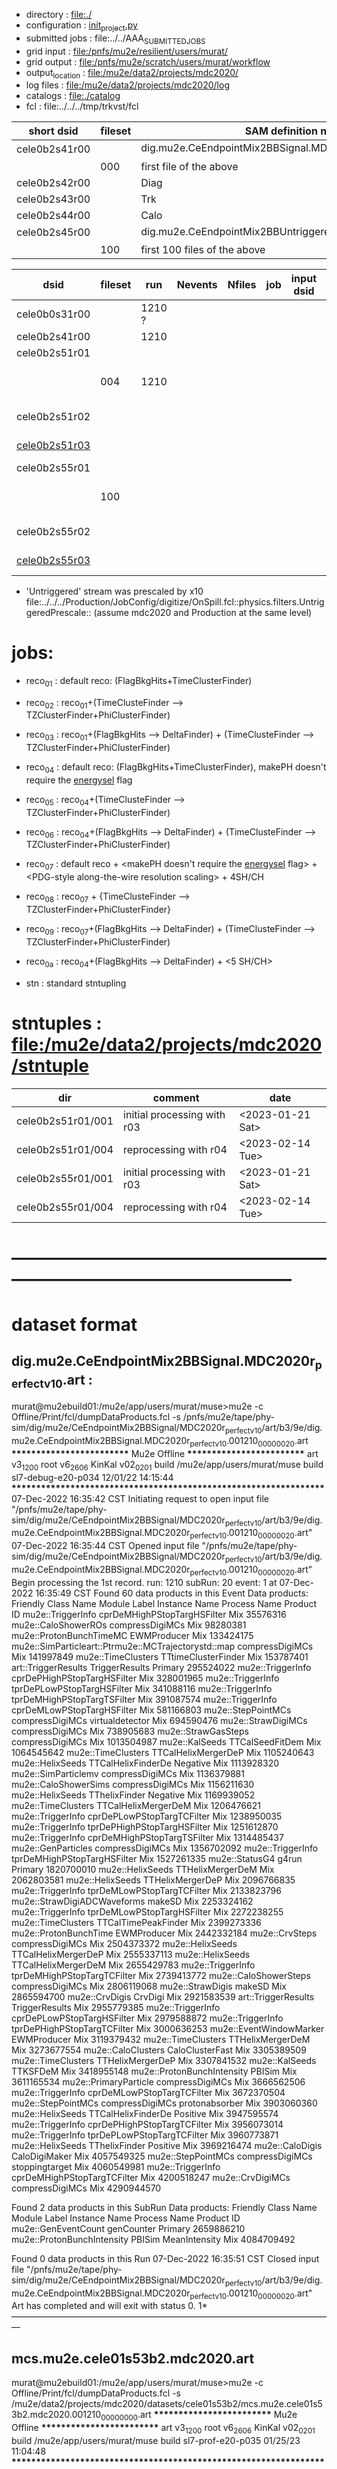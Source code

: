 # -*- mode:org -*-
#+startup:fold
# *cele0b2* : CE + 2-batch mode background, perfect calibrations: dig.mu2e.CeEndpointMix2BBSignal.MDC2020r_perfect_v1_0.art
# parent signal dataset : dts.mu2e.CeEndpoint.MDC2020r.art
#
# fileset 000: 1 files, 1374 events
# ----------------------------------------------------------------------------------------------------
 - directory       : file:./
 - configuration   : [[file:./init_project.py][init_project.py]]
 - submitted jobs  : file:../../AAA_SUBMITTED_JOBS
 - grid input      : file:/pnfs/mu2e/resilient/users/murat/
 - grid output     : file:/pnfs/mu2e/scratch/users/murat/workflow
 - output_location : file:/mu2e/data2/projects/mdc2020/
 - log files       : file:/mu2e/data2/projects/mdc2020/log
 - catalogs        : file:./catalog
 - fcl             : file:../../../tmp/trkvst/fcl
# ----------------------------------------------------------------------------------------------------

|---------------+---------+----------------------------------------------------------------|
| short dsid    | fileset | SAM definition name                                            |
|---------------+---------+----------------------------------------------------------------|
| cele0b2s41r00 |         | dig.mu2e.CeEndpointMix2BBSignal.MDC2020r_perfect_v1_0.art      |
|               |     000 | first file of the above                                        |
|---------------+---------+----------------------------------------------------------------|
| cele0b2s42r00 |         | Diag                                                           |
| cele0b2s43r00 |         | Trk                                                            |
| cele0b2s44r00 |         | Calo                                                           |
|---------------+---------+----------------------------------------------------------------|
| cele0b2s45r00 |         | dig.mu2e.CeEndpointMix2BBUntriggered.MDC2020r_perfect_v1_0.art |
|               |     100 | first 100 files of the above                                   |
|---------------+---------+----------------------------------------------------------------|

|---------------+---------+--------+---------+--------+-----+------------+------------------------------------------------------------+------------------|
| dsid          | fileset |    run | Nevents | Nfiles | job | input dsid | comments                                                   | date             |
|---------------+---------+--------+---------+--------+-----+------------+------------------------------------------------------------+------------------|
| cele0b0s31r00 |         | 1210 ? |         |        |     |            | .dts                                                       |                  |
| cele0b2s41r00 |         |   1210 |         |        |     |            | digi format dataset                                        |                  |
|---------------+---------+--------+---------+--------+-----+------------+------------------------------------------------------------+------------------|
| cele0b2s51r01 |         |        |         |        |     |            | 'Signal' .mcs default reco                                 |                  |
|               |     004 |   1210 |         |        |     |            | 'r04', reprocessing with f9882aa9                          | <2023-02-14 Tue> |
|---------------+---------+--------+---------+--------+-----+------------+------------------------------------------------------------+------------------|
| cele0b2s51r02 |         |        |         |        |     |            | 'Signal' .mcs (TZFinder+PhiClusterFinder)                  |                  |
| [[file:catalog/mcs.mu2e.cele01s53b2.mdc2020.art.files][cele0b2s51r03]] |         |        |         |        |     |            | 'Signal' .mcs (DeltaFinder+TZFinder+PhiClusterFinder)      |                  |
|---------------+---------+--------+---------+--------+-----+------------+------------------------------------------------------------+------------------|
| cele0b2s55r01 |         |        |         |        |     |            | 'Untriggered' .mcs default reco                            |                  |
|               |     100 |        |         |        |     |            | first 100 files reprocessed the default reco               | <2023-02-14 Tue> |
|---------------+---------+--------+---------+--------+-----+------------+------------------------------------------------------------+------------------|
| cele0b2s55r02 |         |        |         |        |     |            | 'Untriggered' .mcs (TZFinder+PhiClusterFinder)             |                  |
| [[file:catalog/mcs.mu2e.cele01s53b2.mdc2020.art.files][cele0b2s55r03]] |         |        |         |        |     |            | 'Untriggered' .mcs (DeltaFinder+TZFinder+PhiClusterFinder) |                  |
|---------------+---------+--------+---------+--------+-----+------------+------------------------------------------------------------+------------------|

- 'Untriggered' stream was prescaled by x10 file:../../../Production/JobConfig/digitize/OnSpill.fcl::physics.filters.UntriggeredPrescale::
    (assume mdc2020 and Production at the same level)

* jobs:                            

- reco_01 : default reco: (FlagBkgHits+TimeClusterFinder)
- reco_02 : reco_01+(TimeClusteFinder --> TZClusterFinder+PhiClusterFinder)
- reco_03 : reco_01+(FlagBkgHits --> DeltaFinder) + (TimeClusteFinder --> TZClusterFinder+PhiClusterFinder)
- reco_04 : default reco: (FlagBkgHits+TimeClusterFinder), makePH doesn't require the _energysel_ flag
- reco_05 : reco_04+(TimeClusteFinder --> TZClusterFinder+PhiClusterFinder)
- reco_06 : reco_04+(FlagBkgHits --> DeltaFinder) + (TimeClusteFinder --> TZClusterFinder+PhiClusterFinder)
- reco_07 : default reco + <makePH doesn't require the _energysel_ flag> + <PDG-style along-the-wire resolution scaling> + 4SH/CH
- reco_08 : reco_07 + {TimeClusteFinder --> TZClusterFinder+PhiClusterFinder} 
- reco_09 : reco_07+(FlagBkgHits --> DeltaFinder) + (TimeClusteFinder --> TZClusterFinder+PhiClusterFinder)
- reco_0a : reco_04+(FlagBkgHits --> DeltaFinder) + <5 SH/CH>

- stn     : standard stntupling

* stntuples : file:/mu2e/data2/projects/mdc2020/stntuple
|-------------------+-----------------------------+------------------|
| dir               | comment                     | date             |
|-------------------+-----------------------------+------------------|
| cele0b2s51r01/001 | initial processing with r03 | <2023-01-21 Sat> |
| cele0b2s51r01/004 | reprocessing with r04       | <2023-02-14 Tue> |
| cele0b2s55r01/001 | initial processing with r03 | <2023-01-21 Sat> |
| cele0b2s55r01/004 | reprocessing with r04       | <2023-02-14 Tue> |
|-------------------+-----------------------------+------------------|
* ------------------------------------------------------------------------------------------------------
* dataset format                                                                                     
** dig.mu2e.CeEndpointMix2BBSignal.MDC2020r_perfect_v1_0.art :                                       
murat@mu2ebuild01:/mu2e/app/users/murat/muse>mu2e -c Offline/Print/fcl/dumpDataProducts.fcl -s /pnfs/mu2e/tape/phy-sim/dig/mu2e/CeEndpointMix2BBSignal/MDC2020r_perfect_v1_0/art/b3/9e/dig.mu2e.CeEndpointMix2BBSignal.MDC2020r_perfect_v1_0.001210_00000020.art 
   ************************** Mu2e Offline **************************
     art v3_12_00    root v6_26_06    KinKal v02_02_01
     build  /mu2e/app/users/murat/muse
     build  sl7-debug-e20-p034    12/01/22 14:15:44
   ******************************************************************
07-Dec-2022 16:35:42 CST  Initiating request to open input file "/pnfs/mu2e/tape/phy-sim/dig/mu2e/CeEndpointMix2BBSignal/MDC2020r_perfect_v1_0/art/b3/9e/dig.mu2e.CeEndpointMix2BBSignal.MDC2020r_perfect_v1_0.001210_00000020.art"
07-Dec-2022 16:35:44 CST  Opened input file "/pnfs/mu2e/tape/phy-sim/dig/mu2e/CeEndpointMix2BBSignal/MDC2020r_perfect_v1_0/art/b3/9e/dig.mu2e.CeEndpointMix2BBSignal.MDC2020r_perfect_v1_0.001210_00000020.art"
Begin processing the 1st record. run: 1210 subRun: 20 event: 1 at 07-Dec-2022 16:35:49 CST
Found 60 data products in this Event
Data products: 
                                Friendly Class Name                 Module Label    Instance Name  Process Name     Product ID
                                  mu2e::TriggerInfo  cprDeMHighPStopTargHSFilter                            Mix    35576316
                                mu2e::CaloShowerROs              compressDigiMCs                            Mix    98280381
                            mu2e::ProtonBunchTimeMC                  EWMProducer                            Mix   133424175
mu2e::SimParticleart::Ptrmu2e::MCTrajectorystd::map              compressDigiMCs                            Mix   141997849
                                 mu2e::TimeClusters          TTtimeClusterFinder                            Mix   153787401
                                art::TriggerResults               TriggerResults                        Primary   295524022
                                  mu2e::TriggerInfo  cprDePHighPStopTargHSFilter                            Mix   328001965
                                  mu2e::TriggerInfo   tprDePLowPStopTargHSFilter                            Mix   341088116
                                  mu2e::TriggerInfo  tprDeMHighPStopTargTSFilter                            Mix   391087574
                                  mu2e::TriggerInfo   cprDeMLowPStopTargHSFilter                            Mix   581166803
                                 mu2e::StepPointMCs              compressDigiMCs  virtualdetector           Mix   694590476
                                 mu2e::StrawDigiMCs              compressDigiMCs                            Mix   738905683
                                mu2e::StrawGasSteps              compressDigiMCs                            Mix  1013504987
                                     mu2e::KalSeeds              TTCalSeedFitDem                            Mix  1064545642
                                 mu2e::TimeClusters          TTCalHelixMergerDeP                            Mix  1105240643
                                   mu2e::HelixSeeds           TTCalHelixFinderDe         Negative           Mix  1113928320
                                mu2e::SimParticlemv              compressDigiMCs                            Mix  1136379881
                               mu2e::CaloShowerSims              compressDigiMCs                            Mix  1156211630
                                   mu2e::HelixSeeds                TThelixFinder         Negative           Mix  1169939052
                                 mu2e::TimeClusters          TTCalHelixMergerDeM                            Mix  1206476621
                                  mu2e::TriggerInfo   cprDePLowPStopTargTCFilter                            Mix  1238950035
                                  mu2e::TriggerInfo  tprDePHighPStopTargHSFilter                            Mix  1251612870
                                  mu2e::TriggerInfo  cprDeMHighPStopTargTSFilter                            Mix  1314485437
                                 mu2e::GenParticles              compressDigiMCs                            Mix  1356702092
                                  mu2e::TriggerInfo  tprDeMHighPStopTargHSFilter                            Mix  1527261335
                                     mu2e::StatusG4                        g4run                        Primary  1820700010
                                   mu2e::HelixSeeds             TTHelixMergerDeM                            Mix  2062803581
                                   mu2e::HelixSeeds             TTHelixMergerDeP                            Mix  2096766835
                                  mu2e::TriggerInfo   tprDeMLowPStopTargTCFilter                            Mix  2133823796
                        mu2e::StrawDigiADCWaveforms                       makeSD                            Mix  2253324162
                                  mu2e::TriggerInfo   tprDeMLowPStopTargHSFilter                            Mix  2272238255
                                 mu2e::TimeClusters          TTCalTimePeakFinder                            Mix  2399273336
                              mu2e::ProtonBunchTime                  EWMProducer                            Mix  2442332184
                                     mu2e::CrvSteps              compressDigiMCs                            Mix  2504373372
                                   mu2e::HelixSeeds          TTCalHelixMergerDeP                            Mix  2555337113
                                   mu2e::HelixSeeds          TTCalHelixMergerDeM                            Mix  2655429783
                                  mu2e::TriggerInfo  tprDeMHighPStopTargTCFilter                            Mix  2739413772
                              mu2e::CaloShowerSteps              compressDigiMCs                            Mix  2806119068
                                   mu2e::StrawDigis                       makeSD                            Mix  2865594700
                                     mu2e::CrvDigis                      CrvDigi                            Mix  2921583539
                                art::TriggerResults               TriggerResults                            Mix  2955779385
                                  mu2e::TriggerInfo   cprDePLowPStopTargHSFilter                            Mix  2979588872
                                  mu2e::TriggerInfo  tprDePHighPStopTargTCFilter                            Mix  3000636253
                            mu2e::EventWindowMarker                  EWMProducer                            Mix  3119379432
                                 mu2e::TimeClusters             TTHelixMergerDeM                            Mix  3273677554
                                 mu2e::CaloClusters              CaloClusterFast                            Mix  3305389509
                                 mu2e::TimeClusters             TTHelixMergerDeP                            Mix  3307841532
                                     mu2e::KalSeeds                     TTKSFDeM                            Mix  3418955148
                         mu2e::ProtonBunchIntensity                       PBISim                            Mix  3611165534
                              mu2e::PrimaryParticle              compressDigiMCs                            Mix  3666562506
                                  mu2e::TriggerInfo   cprDeMLowPStopTargTCFilter                            Mix  3672370504
                                 mu2e::StepPointMCs              compressDigiMCs   protonabsorber           Mix  3903060360
                                   mu2e::HelixSeeds           TTCalHelixFinderDe         Positive           Mix  3947595574
                                  mu2e::TriggerInfo  cprDePHighPStopTargTCFilter                            Mix  3956073014
                                  mu2e::TriggerInfo   tprDePLowPStopTargTCFilter                            Mix  3960773871
                                   mu2e::HelixSeeds                TThelixFinder         Positive           Mix  3969216474
                                    mu2e::CaloDigis                CaloDigiMaker                            Mix  4057549325
                                 mu2e::StepPointMCs              compressDigiMCs   stoppingtarget           Mix  4060549981
                                  mu2e::TriggerInfo  cprDeMHighPStopTargTCFilter                            Mix  4200518247
                                   mu2e::CrvDigiMCs              compressDigiMCs                            Mix  4290944570

Found 2 data products in this SubRun
Data products: 
       Friendly Class Name  Module Label  Instance Name  Process Name     Product ID
       mu2e::GenEventCount    genCounter                      Primary  2659886210
mu2e::ProtonBunchIntensity        PBISim  MeanIntensity           Mix  4084709492

Found 0 data products in this Run
07-Dec-2022 16:35:51 CST  Closed input file "/pnfs/mu2e/tape/phy-sim/dig/mu2e/CeEndpointMix2BBSignal/MDC2020r_perfect_v1_0/art/b3/9e/dig.mu2e.CeEndpointMix2BBSignal.MDC2020r_perfect_v1_0.001210_00000020.art"
Art has completed and will exit with status 0.
1* ---------------------------------------------------------------------------------------------------------------
** mcs.mu2e.cele01s53b2.mdc2020.art                                                                  
murat@mu2ebuild01:/mu2e/app/users/murat/muse>mu2e -c Offline/Print/fcl/dumpDataProducts.fcl -s /mu2e/data2/projects/mdc2020/datasets/cele01s53b2/mcs.mu2e.cele01s53b2.mdc2020.001210_00000000.art 
   ************************** Mu2e Offline **************************
     art v3_12_00    root v6_26_06    KinKal v02_02_01
     build  /mu2e/app/users/murat/muse
     build  sl7-prof-e20-p035    01/25/23 11:04:48
   ******************************************************************
25-Jan-2023 17:22:20 CST  Initiating request to open input file "/mu2e/data2/projects/mdc2020/datasets/cele01s53b2/mcs.mu2e.cele01s53b2.mdc2020.001210_00000000.art"
25-Jan-2023 17:22:21 CST  Opened input file "/mu2e/data2/projects/mdc2020/datasets/cele01s53b2/mcs.mu2e.cele01s53b2.mdc2020.001210_00000000.art"
Begin processing the 1st record. run: 1210 subRun: 0 event: 1 at 25-Jan-2023 17:22:23 CST
Found 92 data products in this Event
Data products: 
                                Friendly Class Name                 Module Label    Instance Name  Process Name     Product ID
                                  mu2e::TriggerInfo  cprDeMHighPStopTargHSFilter                            Mix    35576316
                                mu2e::CaloShowerROs              compressDigiMCs                            Mix    98280381
                            mu2e::ProtonBunchTimeMC                  EWMProducer                            Mix   133424175
mu2e::SimParticleart::Ptrmu2e::MCTrajectorystd::map              compressDigiMCs                            Mix   141997849
                                 mu2e::TimeClusters          TTtimeClusterFinder                            Mix   153787401
                                     mu2e::KalSeeds                        KSFDe                         S5Reco   176218541
                                art::TriggerResults               TriggerResults                        Primary   295524022
              mu2e::StrawHitFlagDetailmu2e::BitMaps                  FlagBkgHits        StrawHits        S5Reco   317822105
                                  mu2e::TriggerInfo  cprDePHighPStopTargHSFilter                            Mix   328001965
                                  mu2e::TriggerInfo   tprDePLowPStopTargHSFilter                            Mix   341088116
                                   mu2e::HelixSeeds                HelixFinderDe         Positive        S5Reco   354380613
                                 mu2e::TimeClusters                  FlagBkgHits                         S5Reco   372647698
                                  mu2e::TriggerInfo  tprDeMHighPStopTargTSFilter                            Mix   391087574
                                 mu2e::TimeClusters              TZClusterFinder                         S5Reco   426524433
                                 mu2e::TimeClusters            CalTimePeakFinder                         S5Reco   433942212
                                  mu2e::TriggerInfo   cprDeMLowPStopTargHSFilter                            Mix   581166803
                                 mu2e::StepPointMCs              compressDigiMCs  virtualdetector           Mix   694590476
                                 mu2e::StrawDigiMCs              compressDigiMCs                            Mix   738905683
                                   mu2e::HelixSeeds             CalHelixFinderDe         Negative        S5Reco   934987395
              mu2e::StrawHitFlagDetailmu2e::BitMaps                  FlagBkgHits        ComboHits        S5Reco  1003689081
                                mu2e::StrawGasSteps              compressDigiMCs                            Mix  1013504987
                                     mu2e::KalSeeds              TTCalSeedFitDem                            Mix  1064545642
                                   mu2e::HelixSeeds                        MHDeM                         S5Reco  1092177889
                                 mu2e::TimeClusters          TTCalHelixMergerDeP                            Mix  1105240643
                                   mu2e::HelixSeeds           TTCalHelixFinderDe         Negative           Mix  1113928320
                                mu2e::SimParticlemv              compressDigiMCs                            Mix  1136379881
                                mu2e::CaloRecoDigis            CaloRecoDigiMaker                         S5Reco  1153742571
                               mu2e::CaloShowerSims              compressDigiMCs                            Mix  1156211630
                                   mu2e::HelixSeeds                TThelixFinder         Negative           Mix  1169939052
                                 mu2e::TimeClusters          TTCalHelixMergerDeM                            Mix  1206476621
                                  mu2e::TriggerInfo   cprDePLowPStopTargTCFilter                            Mix  1238950035
                                  mu2e::TriggerInfo  tprDePHighPStopTargHSFilter                            Mix  1251612870
                                 mu2e::TimeClusters                        MHDeM                         S5Reco  1288493691
                                  mu2e::TriggerInfo  cprDeMHighPStopTargTSFilter                            Mix  1314485437
                                     mu2e::CaloHits                 CaloHitMaker                         S5Reco  1338955140
                                 mu2e::GenParticles              compressDigiMCs                            Mix  1356702092
                                  mu2e::TriggerInfo  tprDeMHighPStopTargHSFilter                            Mix  1527261335
                           mu2e::ComboHitCollection                       makeSH                         S5Reco  1685887312
              mu2e::StrawHitFlagDetailmu2e::BitMaps                        KFFDe                         S5Reco  1694715126
                                     mu2e::StatusG4                        g4run                        Primary  1820700010
         mu2e::HelixSeedmu2e::KalSeedvoidart::Assns                        KSFDe                         S5Reco  1913827242
                                   mu2e::HelixSeeds             TTHelixMergerDeM                            Mix  2062803581
                                   mu2e::HelixSeeds             TTHelixMergerDeP                            Mix  2096766835
                                  mu2e::TriggerInfo   tprDeMLowPStopTargTCFilter                            Mix  2133823796
                        mu2e::StrawDigiADCWaveforms                       makeSD                            Mix  2253324162
                                  mu2e::TriggerInfo   tprDeMLowPStopTargHSFilter                            Mix  2272238255
                              mu2e::ProtonBunchTime                       PBTFSD                         S5Reco  2328122442
                            mu2e::CaloProtoClusters        CaloProtoClusterMaker             main        S5Reco  2375731718
                                 mu2e::TimeClusters          TTCalTimePeakFinder                            Mix  2399273336
                              mu2e::ProtonBunchTime                  EWMProducer                            Mix  2442332184
                                   mu2e::HelixSeeds                HelixFinderDe         Negative        S5Reco  2443755132
                                   mu2e::HelixSeeds                        MHDeP                         S5Reco  2471052729
                                     mu2e::CrvSteps              compressDigiMCs                            Mix  2504373372
                                 mu2e::TimeClusters                   MHFinderDe                         S5Reco  2507134218
                                 mu2e::CaloClusters             CaloClusterMaker                         S5Reco  2520950669
                                   mu2e::HelixSeeds          TTCalHelixMergerDeP                            Mix  2555337113
                                   mu2e::HelixSeeds          TTCalHelixMergerDeM                            Mix  2655429783
                                 mu2e::TimeClusters                        MHDeP                         S5Reco  2661077027
                     mu2e::IntensityInfoTrackerHits                       makeSH                         S5Reco  2719782748
                                  mu2e::TriggerInfo  tprDeMHighPStopTargTCFilter                            Mix  2739413772
                                     mu2e::KalSeeds                        KFFDe                         S5Reco  2745758820
                              mu2e::CaloShowerSteps              compressDigiMCs                            Mix  2806119068
                                art::TriggerResults               TriggerResults                         S5Reco  2854250439
                                   mu2e::StrawDigis                       makeSD                            Mix  2865594700
                                     mu2e::CrvDigis                      CrvDigi                            Mix  2921583539
                                art::TriggerResults               TriggerResults                            Mix  2955779385
                                  mu2e::TriggerInfo   cprDePLowPStopTargHSFilter                            Mix  2979588872
                                  mu2e::TriggerInfo  tprDePHighPStopTargTCFilter                            Mix  3000636253
                                   mu2e::HelixSeeds             CalHelixFinderDe         Positive        S5Reco  3003978682
                            mu2e::EventWindowMarker                  EWMProducer                            Mix  3119379432
                                   mu2e::HelixSeeds                   MHFinderDe                         S5Reco  3131798203
                                    mu2e::StrawHits                       makeSH                         S5Reco  3150302477
                                 mu2e::TimeClusters             TTHelixMergerDeM                            Mix  3273677554
                                 mu2e::CaloClusters              CaloClusterFast                            Mix  3305389509
                                 mu2e::TimeClusters             TTHelixMergerDeP                            Mix  3307841532
                                 mu2e::TimeClusters             PhiClusterFinder                         S5Reco  3380477027
                                     mu2e::KalSeeds                     TTKSFDeM                            Mix  3418955148
                            mu2e::CaloProtoClusters        CaloProtoClusterMaker            split        S5Reco  3512963609
                         mu2e::ProtonBunchIntensity                       PBISim                            Mix  3611165534
                              mu2e::PrimaryParticle              compressDigiMCs                            Mix  3666562506
                                  mu2e::TriggerInfo   cprDeMLowPStopTargTCFilter                            Mix  3672370504
         mu2e::HelixSeedmu2e::KalSeedvoidart::Assns                        KFFDe                         S5Reco  3678059107
                                 mu2e::StepPointMCs              compressDigiMCs   protonabsorber           Mix  3903060360
                                   mu2e::HelixSeeds           TTCalHelixFinderDe         Positive           Mix  3947595574
                                  mu2e::TriggerInfo  cprDePHighPStopTargTCFilter                            Mix  3956073014
                                  mu2e::TriggerInfo   tprDePLowPStopTargTCFilter                            Mix  3960773871
                                   mu2e::HelixSeeds                TThelixFinder         Positive           Mix  3969216474
                                    mu2e::CaloDigis                CaloDigiMaker                            Mix  4057549325
                                 mu2e::StepPointMCs              compressDigiMCs   stoppingtarget           Mix  4060549981
                                  mu2e::TriggerInfo  cprDeMHighPStopTargTCFilter                            Mix  4200518247
                           mu2e::ComboHitCollection                       makePH                         S5Reco  4255055697
                                   mu2e::CrvDigiMCs              compressDigiMCs                            Mix  4290944570

Found 2 data products in this SubRun
Data products: 
       Friendly Class Name  Module Label  Instance Name  Process Name     Product ID
       mu2e::GenEventCount    genCounter                      Primary  2659886210
mu2e::ProtonBunchIntensity        PBISim  MeanIntensity           Mix  4084709492

Found 0 data products in this Run
25-Jan-2023 17:22:25 CST  Closed input file "/mu2e/data2/projects/mdc2020/datasets/cele01s53b2/mcs.mu2e.cele01s53b2.mdc2020.001210_00000000.art"
Art has completed and will exit with status 0.
* performance testing                                                                                

  bmum0:  stage 1 test       : (230 sec ~ 4min) / 5000 events on mu2ebuild01: 75,000 events/hour
	  250,000 events     : < 4 hours
          100,000,000 events : 400 segments with the time request of, say, 10 hours

	  MemReport          : VmPeak = 2254.73 VmHWM = 1659.85 < 2 GBytes

	  output             : 154 events out of 5000

* ------------------------------------------------------------------------------------------------------
* back to summary: [[file:../../doc/dataset_summary.org][trkvst/doc/dataset_summary.org]]
* ------------------------------------------------------------------------------------------------------
